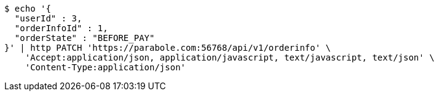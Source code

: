 [source,bash]
----
$ echo '{
  "userId" : 3,
  "orderInfoId" : 1,
  "orderState" : "BEFORE_PAY"
}' | http PATCH 'https://parabole.com:56768/api/v1/orderinfo' \
    'Accept:application/json, application/javascript, text/javascript, text/json' \
    'Content-Type:application/json'
----